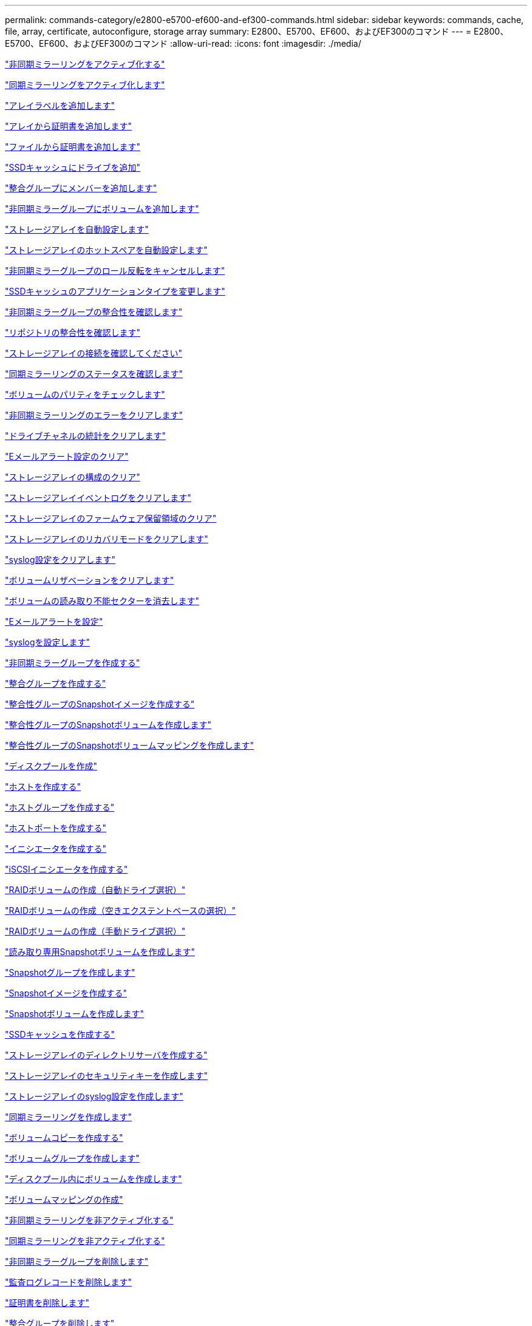 ---
permalink: commands-category/e2800-e5700-ef600-and-ef300-commands.html 
sidebar: sidebar 
keywords: commands, cache, file, array, certificate, autoconfigure, storage array 
summary: E2800、E5700、EF600、およびEF300のコマンド 
---
= E2800、E5700、EF600、およびEF300のコマンド
:allow-uri-read: 
:icons: font
:imagesdir: ./media/


link:../commands-a-z/activate-asynchronous-mirroring.html["非同期ミラーリングをアクティブ化する"]

link:../commands-a-z/activate-synchronous-mirroring.html["同期ミラーリングをアクティブ化します"]

link:../commands-a-z/add-array-label.html["アレイラベルを追加します"]

link:../commands-a-z/add-certificate-from-array.html["アレイから証明書を追加します"]

link:../commands-a-z/add-certificate-from-file.html["ファイルから証明書を追加します"]

link:../commands-a-z/add-drives-to-ssd-cache.html["SSDキャッシュにドライブを追加"]

link:../commands-a-z/set-consistencygroup-addcgmembervolume.html["整合グループにメンバーを追加します"]

link:../commands-a-z/add-volume-asyncmirrorgroup.html["非同期ミラーグループにボリュームを追加します"]

link:../commands-a-z/autoconfigure-storagearray.html["ストレージアレイを自動設定します"]

link:../commands-a-z/autoconfigure-storagearray-hotspares.html["ストレージアレイのホットスペアを自動設定します"]

link:../commands-a-z/stop-asyncmirrorgroup-rolechange.html["非同期ミラーグループのロール反転をキャンセルします"]

link:../commands-a-z/change-ssd-cache-application-type.html["SSDキャッシュのアプリケーションタイプを変更します"]

link:../commands-a-z/check-asyncmirrorgroup-repositoryconsistency.html["非同期ミラーグループの整合性を確認します"]

link:../commands-a-z/check-repositoryconsistency.html["リポジトリの整合性を確認します"]

link:../commands-a-z/check-storagearray-connectivity.html["ストレージアレイの接続を確認してください"]

link:../commands-a-z/check-syncmirror.html["同期ミラーリングのステータスを確認します"]

link:../commands-a-z/check-volume-parity.html["ボリュームのパリティをチェックします"]

link:../commands-a-z/clear-asyncmirrorfault.html["非同期ミラーリングのエラーをクリアします"]

link:../commands-a-z/clear-alldrivechannels-stats.html["ドライブチャネルの統計をクリアします"]

link:../commands-a-z/clear-emailalert-configuration.html["Eメールアラート設定のクリア"]

link:../commands-a-z/clear-storagearray-configuration.html["ストレージアレイの構成のクリア"]

link:../commands-a-z/clear-storagearray-eventlog.html["ストレージアレイイベントログをクリアします"]

link:../commands-a-z/clear-storagearray-firmwarependingarea.html["ストレージアレイのファームウェア保留領域のクリア"]

link:../commands-a-z/clear-storagearray-recoverymode.html["ストレージアレイのリカバリモードをクリアします"]

link:../commands-a-z/clear-syslog-configuration.html["syslog設定をクリアします"]

link:../commands-a-z/clear-volume-reservations.html["ボリュームリザベーションをクリアします"]

link:../commands-a-z/clear-volume-unreadablesectors.html["ボリュームの読み取り不能セクターを消去します"]

link:../commands-a-z/set-emailalert.html["Eメールアラートを設定"]

link:../commands-a-z/set-syslog.html["syslogを設定します"]

link:../commands-a-z/create-asyncmirrorgroup.html["非同期ミラーグループを作成する"]

link:../commands-a-z/create-consistencygroup.html["整合グループを作成する"]

link:../commands-a-z/create-cgsnapimage-consistencygroup.html["整合性グループのSnapshotイメージを作成する"]

link:../commands-a-z/create-cgsnapvolume.html["整合性グループのSnapshotボリュームを作成します"]

link:../commands-a-z/create-mapping-cgsnapvolume.html["整合性グループのSnapshotボリュームマッピングを作成します"]

link:../commands-a-z/create-diskpool.html["ディスクプールを作成"]

link:../commands-a-z/create-host.html["ホストを作成する"]

link:../commands-a-z/create-hostgroup.html["ホストグループを作成する"]

link:../commands-a-z/create-hostport.html["ホストポートを作成する"]

link:../commands-a-z/create-initiator.html["イニシエータを作成する"]

link:../commands-a-z/create-iscsiinitiator.html["iSCSIイニシエータを作成する"]

link:../commands-a-z/create-raid-volume-automatic-drive-select.html["RAIDボリュームの作成（自動ドライブ選択）"]

link:../commands-a-z/create-raid-volume-free-extent-based-select.html["RAIDボリュームの作成（空きエクステントベースの選択）"]

link:../commands-a-z/create-raid-volume-manual-drive-select.html["RAIDボリュームの作成（手動ドライブ選択）"]

link:../commands-a-z/create-read-only-snapshot-volume.html["読み取り専用Snapshotボリュームを作成します"]

link:../commands-a-z/create-snapgroup.html["Snapshotグループを作成します"]

link:../commands-a-z/create-snapimage.html["Snapshotイメージを作成する"]

link:../commands-a-z/create-snapshot-volume.html["Snapshotボリュームを作成します"]

link:../commands-a-z/create-ssdcache.html["SSDキャッシュを作成する"]

link:../commands-a-z/create-storagearray-directoryserver.html["ストレージアレイのディレクトリサーバを作成する"]

link:../commands-a-z/create-storagearray-securitykey.html["ストレージアレイのセキュリティキーを作成します"]

link:../commands-a-z/create-storagearray-syslog.html["ストレージアレイのsyslog設定を作成します"]

link:../commands-a-z/create-syncmirror.html["同期ミラーリングを作成します"]

link:../commands-a-z/create-volumecopy.html["ボリュームコピーを作成する"]

link:../commands-a-z/create-volumegroup.html["ボリュームグループを作成します"]

link:../commands-a-z/create-volume-diskpool.html["ディスクプール内にボリュームを作成します"]

link:../commands-a-z/create-mapping-volume.html["ボリュームマッピングの作成"]

link:../commands-a-z/deactivate-storagearray.html["非同期ミラーリングを非アクティブ化する"]

link:../commands-a-z/deactivate-storagearray-feature.html["同期ミラーリングを非アクティブ化する"]

link:../commands-a-z/delete-asyncmirrorgroup.html["非同期ミラーグループを削除します"]

link:../commands-a-z/delete-auditlog.html["監査ログレコードを削除します"]

link:../commands-a-z/delete-certificates.html["証明書を削除します"]

link:../commands-a-z/delete-consistencygroup.html["整合グループを削除します"]

link:../commands-a-z/delete-cgsnapimage-consistencygroup.html["整合性グループのSnapshotイメージの削除"]

link:../commands-a-z/delete-sgsnapvolume.html["整合性グループのSnapshotボリュームを削除します"]

link:../commands-a-z/delete-diskpool.html["ディスクプールを削除します"]

link:../commands-a-z/delete-emailalert.html["Eメールアラートの受信者を削除"]

link:../commands-a-z/delete-host.html["ホストを削除します"]

link:../commands-a-z/delete-hostgroup.html["ホストグループを削除します"]

link:../commands-a-z/delete-hostport.html["ホストポートを削除します"]

link:../commands-a-z/delete-initiator.html["イニシエータの削除"]

link:../commands-a-z/delete-iscsiinitiator.html["iSCSIイニシエータの削除"]

link:../commands-a-z/delete-snapgroup.html["Snapshotグループを削除します"]

link:../commands-a-z/delete-snapimage.html["Snapshotイメージを削除します"]

link:../commands-a-z/delete-snapvolume.html["Snapshotボリュームを削除します"]

link:../commands-a-z/delete-ssdcache.html["SSDキャッシュを削除する"]

link:../commands-a-z/delete-storagearray-directoryservers.html["ストレージアレイのディレクトリサーバを削除する"]

link:../commands-a-z/delete-storagearray-loginbanner.html["ストレージアレイのログインバナーを削除します"]

link:../commands-a-z/delete-storagearray-syslog.html["ストレージアレイのsyslog設定を削除します"]

link:../commands-a-z/delete-syslog.html["syslogサーバを削除します"]

link:../commands-a-z/delete-volume.html["ボリュームを削除します"]

link:../commands-a-z/delete-volume-from-disk-pool.html["ディスクプールからボリュームを削除します"]

link:../commands-a-z/delete-volumegroup.html["ボリュームグループを削除します"]

link:../commands-a-z/diagnose-controller.html["コントローラを診断する"]

link:../commands-a-z/diagnose-controller.html["コントローラを診断する"]

link:../commands-a-z/diagnose-controller-iscsihostport.html["コントローラのiSCSIホストケーブルを診断します"]

link:../commands-a-z/diagnose-syncmirror.html["同期ミラーリングの診断"]

link:../commands-a-z/disable-storagearray-externalkeymanagement-file.html["外部セキュリティキー管理を無効にします"]

link:../commands-a-z/disable-storagearray.html["ストレージアレイの機能を無効にします"]

link:../commands-a-z/show-storagearray-syslog.html["ストレージアレイのsyslog設定を表示します"]

link:../commands-a-z/show-storagearray-usersession.html["ストレージアレイのユーザセッションを表示します"]

link:../commands-a-z/download-drive-firmware.html["ドライブファームウェアをダウンロードします"]

link:../commands-a-z/download-tray-firmware-file.html["環境カードファームウェアをダウンロードします"]

link:../commands-a-z/download-storagearray-drivefirmware-file.html["ストレージアレイのドライブファームウェアをダウンロードします"]

link:../commands-a-z/download-storagearray-firmware.html["ストレージアレイのファームウェア/ NVSRAMをダウンロードします"]

link:../commands-a-z/download-storagearray-nvsram.html["ストレージアレイのNVSRAMをダウンロードします"]

link:../commands-a-z/download-tray-configurationsettings.html["トレイの設定をダウンロードします"]

link:../commands-a-z/enable-controller-datatransfer.html["コントローラのデータ転送を有効にします"]

link:../commands-a-z/enable-diskpool-security.html["ディスクプールのセキュリティを有効にします"]

link:../commands-a-z/enable-storagearray-externalkeymanagement-file.html["外部セキュリティキー管理を有効にします"]

link:../commands-a-z/set-storagearray-odxenabled.html["ODX を有効または無効にします"]

link:../commands-a-z/smcli-enable-autosupportfeature.html["EMW管理ドメインレベルでのAutoSupport の有効化または無効化"]

link:../commands-a-z/enable-or-disable-autosupport-individual-arrays.html["AutoSupport の有効化または無効化（すべてのアレイ）"]

link:../commands-a-z/set-storagearray-autosupportmaintenancewindow.html["AutoSupport メンテナンス期間の有効化または無効化（個々のE2800またはE5700アレイ）"]

link:../commands-a-z/smcli-enable-disable-autosupportondemand.html["EMWでのAutoSupport OnDemand機能の有効化または無効化"]

link:../commands-a-z/set-storagearray-autosupportondemand.html["AutoSupport OnDemand機能の有効化または無効化（個々のE2800またはE5700アレイ）"]

link:../commands-a-z/smcli-enable-disable-autosupportremotediag.html["AutoSupport OnDemand Remote Diagnostics機能の有効化または無効化"]

link:../commands-a-z/set-storagearray-vaaienabled.html["VAAIを有効または無効にします"]

link:../commands-a-z/enable-storagearray-feature-file.html["ストレージアレイの機能を有効にします"]

link:../commands-a-z/enable-volumegroup-security.html["ボリュームグループのセキュリティを有効にします"]

link:../commands-a-z/establish-asyncmirror-volume.html["非同期ミラーペアを確立します"]

link:../commands-a-z/export-storagearray-securitykey.html["ストレージアレイのセキュリティキーをエクスポートします"]

link:../commands-a-z/save-storagearray-keymanagementclientcsr.html["キー管理証明書署名要求（CSR）の生成"]

link:../commands-a-z/save-controller-arraymanagementcsr.html["Webサーバ証明書署名要求（CSR）の生成"]

link:../commands-a-z/import-storagearray-securitykey-file.html["ストレージアレイのセキュリティキーをインポートします"]

link:../commands-a-z/start-increasevolumecapacity-volume.html["ディスクプールまたはボリュームグループ内のボリュームの容量の拡張"]

link:../commands-a-z/start-volume-initialize.html["シンボリュームの初期化"]

link:../commands-a-z/download-controller-cacertificate.html["ルート/中間CA証明書をインストール"]

link:../commands-a-z/download-controller-arraymanagementservercertificate.html["サーバの署名済み証明書をインストール"]

link:../commands-a-z/download-storagearray-keymanagementcertificate.html["ストレージアレイの外部キー管理証明書をインストール"]

link:../commands-a-z/download-controller-trustedcertificate.html["信頼されたCA証明書をインストール"]

link:../commands-a-z/load-storagearray-dbmdatabase.html["ストレージアレイのDBMデータベースのロード"]

link:../commands-a-z/recopy-volumecopy-target.html["ボリュームコピーの再コピー"]

link:../commands-a-z/recover-disabled-driveports.html["無効なドライブポートをリカバリします"]

link:../commands-a-z/recover-volume.html["RAIDボリュームをリカバリします"]

link:../commands-a-z/recover-sasport-miswire.html["SASポート誤配線をリカバリします"]

link:../commands-a-z/recreate-storagearray-mirrorrepository.html["同期ミラーリングリポジトリボリュームを再作成します"]

link:../commands-a-z/reduce-disk-pool-capacity.html["ディスクプールの容量を減らしてください"]

link:../commands-a-z/create-snmpcommunity.html["SNMPコミュニティの登録"]

link:../commands-a-z/create-snmptrapdestination.html["SNMPトラップの送信先を登録します"]

link:../commands-a-z/remove-array-label.html["アレイラベルを削除します"]

link:../commands-a-z/remove-drives-from-ssd-cache.html["SSDキャッシュからドライブを削除します"]

link:../commands-a-z/remove-asyncmirrorgroup.html["非同期ミラーグループから不完全な非同期ミラーペアを削除します"]

link:../commands-a-z/delete-storagearray-trustedcertificate.html["インストールされている信頼されたCA証明書を"]

link:../commands-a-z/delete-storagearray-keymanagementcertificate.html["インストールされている外部キー管理証明書を削除します"]

link:../commands-a-z/delete-controller-cacertificate.html["インストールされているルート/中間CA証明書を削除します"]

link:../commands-a-z/remove-member-volume-from-consistency-group.html["整合性グループからメンバーボリュームを削除します"]

link:../commands-a-z/remove-storagearray-directoryserver.html["ストレージアレイのディレクトリサーバのロールマッピングの削除"]

link:../commands-a-z/remove-syncmirror.html["同期ミラーリングを削除します"]

link:../commands-a-z/remove-volumecopy-target.html["ボリュームコピーを削除する"]

link:../commands-a-z/remove-volume-asyncmirrorgroup.html["非同期ミラーグループからボリュームを削除します"]

link:../commands-a-z/remove-lunmapping.html["ボリュームのLUNマッピングを削除します"]

link:../commands-a-z/set-snapvolume.html["Snapshotボリュームの名前を変更します"]

link:../commands-a-z/rename-ssd-cache.html["SSDキャッシュの名前を変更します"]

link:../commands-a-z/repair-data-parity.html["データパリティを修復"]

link:../commands-a-z/repair-volume-parity.html["ボリュームのパリティを修復します"]

link:../commands-a-z/replace-drive-replacementdrive.html["ドライブを交換します"]

link:../commands-a-z/reset-storagearray-arvmstats-asyncmirrorgroup.html["非同期ミラーグループの統計をリセットします"]

link:../commands-a-z/smcli-autosupportschedule-reset.html["AutoSupport メッセージ収集スケジュールをリセットします"]

link:../commands-a-z/reset-storagearray-autosupport-schedule.html["AutoSupport メッセージ収集スケジュールのリセット（個々のE2800またはE5700アレイ）"]

link:../commands-a-z/reset-controller.html["コントローラをリセットします"]

link:../commands-a-z/reset-drive.html["ドライブをリセットします"]

link:../commands-a-z/reset-controller-arraymanagementsignedcertificate.html["インストールされている署名済み証明書をリセット"]

link:../commands-a-z/reset-iscsiipaddress.html["iSCSI IPアドレスをリセットします"]

link:../commands-a-z/reset-storagearray-diagnosticdata.html["ストレージアレイの診断データをリセットします"]

link:../commands-a-z/reset-storagearray-hostportstatisticsbaseline.html["ストレージアレイのホストポート統計のベースラインをリセットします"]

link:../commands-a-z/reset-storagearray-ibstatsbaseline.html["ストレージアレイのInfiniBandの統計ベースラインをリセットします"]

link:../commands-a-z/reset-storagearray-iscsistatsbaseline.html["ストレージアレイのiSCSIベースラインをリセットします"]

link:../commands-a-z/reset-storagearray-iserstatsbaseline.html["ストレージアレイのiSERベースラインをリセットします"]

link:../commands-a-z/reset-storagearray-rlsbaseline.html["ストレージアレイのRLSベースラインのリセット"]

link:../commands-a-z/reset-storagearray-sasphybaseline.html["ストレージアレイのSAS PHYベースラインをリセットします"]

link:../commands-a-z/reset-storagearray-socbaseline.html["ストレージアレイのSOCベースラインをリセットします"]

link:../commands-a-z/reset-storagearray-volumedistribution.html["ストレージアレイのボリューム分散をリセットします"]

link:../commands-a-z/resume-asyncmirrorgroup.html["非同期ミラーグループを再開します"]

link:../commands-a-z/resume-cgsnapvolume.html["整合性グループのSnapshotボリュームを再開します"]

link:../commands-a-z/resume-snapimage-rollback.html["Snapshotイメージのロールバックを再開します"]

link:../commands-a-z/resume-snapvolume.html["Snapshotボリュームを再開します"]

link:../commands-a-z/resume-ssdcache.html["SSDキャッシュを再開します"]

link:../commands-a-z/resume-syncmirror.html["同期ミラーリングを再開します"]

link:../commands-a-z/save-storagearray-autosupport-log.html["AutoSupport ログの取得（個々のE2800またはE5700アレイ）"]

link:../commands-a-z/save-storagearray-keymanagementcertificate.html["インストールされている外部キー管理証明書を取得します"]

link:../commands-a-z/save-controller-cacertificate.html["インストールされているCA証明書を取得する"]

link:../commands-a-z/save-controller-arraymanagementsignedcertificate.html["インストールされているサーバ証明書を取得する"]

link:../commands-a-z/save-storagearray-trustedcertificate.html["インストールされている信頼されたCA証明書を"]

link:../commands-a-z/revive-drive.html["ドライブを回復します"]

link:../commands-a-z/revive-snapgroup.html["Snapshotグループを回復します"]

link:../commands-a-z/revive-snapvolume.html["Snapshotボリュームを回復します"]

link:../commands-a-z/revive-volumegroup.html["ボリュームグループを回復します"]

link:../commands-a-z/save-storagearray-arvmstats-asyncmirrorgroup.html["非同期ミラーグループの統計を保存します"]

link:../commands-a-z/save-auditlog.html["監査ログレコードを保存します"]

link:../commands-a-z/save-check-vol-parity-job-errors.html["チェックボリュームパリティジョブのパリティエラーの保存"]

link:../commands-a-z/save-controller-nvsram-file.html["コントローラのNVSRAMを保存します"]

link:../commands-a-z/save-drivechannel-faultdiagnostics-file.html["ドライブチャネルの障害切り分け診断ステータスを保存します"]

link:../commands-a-z/save-alldrives-logfile.html["ドライブログを保存します"]

link:../commands-a-z/save-ioclog.html["入出力コントローラ（IOC）ダンプを保存します"]

link:../commands-a-z/save-storagearray-autoloadbalancestatistics-file.html["自動ロードバランシングの統計を保存します"]

link:../commands-a-z/save-storagearray-configuration.html["ストレージアレイの構成を保存します"]

link:../commands-a-z/save-storagearray-controllerhealthimage.html["ストレージアレイコントローラのヘルスイメージを保存します"]

link:../commands-a-z/save-storagearray-dbmdatabase.html["ストレージアレイのDBMデータベースの保存"]

link:../commands-a-z/save-storagearray-dbmvalidatorinfo.html["ストレージアレイのDBMバリデータ情報ファイルを保存します"]

link:../commands-a-z/save-storage-array-diagnostic-data.html["ストレージアレイの診断データを保存します"]

link:../commands-a-z/save-storagearray-warningevents.html["ストレージアレイイベントを保存します"]

link:../commands-a-z/save-storagearray-firmwareinventory.html["ストレージアレイのファームウェアインベントリを保存します"]

link:../commands-a-z/save-storagearray-hostportstatistics.html["ストレージアレイのホストポートの統計を保存します"]

link:../commands-a-z/save-storagearray-ibstats.html["ストレージアレイのInfiniBandの統計を保存します"]

link:../commands-a-z/save-storagearray-iscsistatistics.html["ストレージアレイのiSCSI統計を保存します"]

link:../commands-a-z/save-storagearray-iserstatistics.html["ストレージアレイのiSER統計を保存します"]

link:../commands-a-z/save-storagearray-loginbanner.html["ストレージアレイのログインバナーを保存します"]

link:../commands-a-z/save-storagearray-performancestats.html["ストレージアレイのパフォーマンス統計を保存します"]

link:../commands-a-z/save-storagearray-rlscounts.html["ストレージアレイのRLSカウンタを保存します"]

link:../commands-a-z/save-storagearray-sasphycounts.html["ストレージアレイのSAS PHYカウンタを保存します"]

link:../commands-a-z/save-storagearray-soccounts.html["ストレージアレイのSOCカウンタを保存します"]

link:../commands-a-z/save-storagearray-statecapture.html["ストレージアレイの状態キャプチャを保存します"]

link:../commands-a-z/save-storagearray-supportdata.html["ストレージアレイのサポートデータを保存します"]

link:../commands-a-z/save-alltrays-logfile.html["トレイログを保存します"]

link:../commands-a-z/smcli-supportbundle-schedule.html["サポートバンドルの自動収集のスケジュールを設定します"]

link:../commands-a-z/set-asyncmirrorgroup.html["非同期ミラーグループを設定します"]

link:../commands-a-z/set-auditlog.html["監査ログを設定します"]

link:../commands-a-z/set-storagearray-autosupport-schedule.html["AutoSupport メッセージ収集スケジュールの設定（個々のE2800またはE5700アレイ）"]

link:../commands-a-z/set-storagearray-revocationchecksettings.html["証明書失効チェックの設定を行います"]

link:../commands-a-z/set-consistency-group-attributes.html["整合グループの属性を設定します"]

link:../commands-a-z/set-cgsnapvolume.html["整合性グループのSnapshotボリュームを設定します"]

link:../commands-a-z/set-controller.html["コントローラを設定します"]

link:../commands-a-z/set-controller-dnsservers.html["コントローラのDNSを設定します"]

link:../commands-a-z/set-controller-hostport.html["コントローラのホストポートのプロパティを設定します"]

link:../commands-a-z/set-controller-ntpservers.html["コントローラのNTPを設定します"]

link:../commands-a-z/set-controller-service-action-allowed-indicator.html["コントローラの保守操作可能インジケータの設定"]

link:../commands-a-z/set-disk-pool.html["ディスクプールを設定する"]

link:../commands-a-z/set-disk-pool-modify-disk-pool.html["ディスクプールの設定（ディスクプールの変更）"]

link:../commands-a-z/set-tray-drawer.html["ドロワーの保守操作可能インジケータの設定"]

link:../commands-a-z/set-drivechannel.html["ドライブチャネルのステータスを設定"]

link:../commands-a-z/set-drive-hotspare.html["ドライブのホットスペアを設定します"]

link:../commands-a-z/set-drive-serviceallowedindicator.html["ドライブの保守操作可能インジケータの設定"]

link:../commands-a-z/set-drive-operationalstate.html["ドライブの状態を設定"]

link:../commands-a-z/set-storagearray-externalkeymanagement.html["外部キー管理を設定"]

link:../commands-a-z/set-drive-securityid.html["FIPSドライブのセキュリティ識別子を設定する"]

link:../commands-a-z/set-drive-nativestate.html["外部ドライブをネイティブに設定します"]

link:../commands-a-z/set-host.html["ホストを設定します"]

link:../commands-a-z/set-hostchannel.html["ホストチャネルを設定します"]

link:../commands-a-z/set-hostgroup.html["ホストグループを設定する"]

link:../commands-a-z/set-hostport.html["ホストポートを設定する"]

link:../commands-a-z/set-initiator.html["イニシエータの設定"]

link:../commands-a-z/set-storagearray-securitykey.html["ストレージアレイの内部セキュリティキーを設定します"]

link:../commands-a-z/set-iscsiinitiator.html["iSCSIイニシエータを設定する"]

link:../commands-a-z/set-iscsitarget.html["iSCSIターゲットのプロパティを設定します"]

link:../commands-a-z/set-isertarget.html["iSERターゲットを設定します"]

link:../commands-a-z/set-snapvolume-converttoreadwrite.html["読み取り専用Snapshotボリュームを読み取り/書き込みボリュームに設定します"]

link:../commands-a-z/set-session-erroraction.html["セッションを設定します"]

link:../commands-a-z/set-snapgroup.html["Snapshotグループの属性を設定します"]

link:../commands-a-z/set-snapgroup-mediascanenabled.html["Snapshotグループのメディアスキャンの設定"]

link:../commands-a-z/set-snapgroup-increase-decreaserepositorycapacity.html["Snapshotグループのリポジトリボリューム容量の設定"]

link:../commands-a-z/set-snapgroup-enableschedule.html["Snapshotグループのスケジュールを設定します"]

link:../commands-a-z/set-snapvolume-mediascanenabled.html["Snapshotボリュームのメディアスキャンの設定"]

link:../commands-a-z/set-snapvolume-increase-decreaserepositorycapacity.html["Snapshotボリュームのリポジトリボリューム容量の設定"]

link:../commands-a-z/set-volume-ssdcacheenabled.html["ボリュームのSSDキャッシュを設定します"]

link:../commands-a-z/set-storagearray.html["ストレージアレイを設定"]

link:../commands-a-z/set-storagearray-controllerhealthimageallowoverwrite.html["ストレージアレイコントローラのヘルスイメージの上書き許可の設定"]

link:../commands-a-z/set-storagearray-directoryserver.html["ストレージアレイのディレクトリサーバを設定する"]

link:../commands-a-z/set-storagearray-directoryserver-roles.html["ストレージアレイのディレクトリサーバのロールマッピングの設定"]

link:../commands-a-z/set-storagearray-autoloadbalancingenable.html["自動ロードバランシングを有効または無効にするストレージアレイの設定"]

link:../commands-a-z/set-storagearray-cachemirrordataassurancecheckenable.html["キャッシュミラーデータを有効または無効にするようにストレージアレイを設定します"]

link:../commands-a-z/set-storagearray-icmppingresponse.html["ストレージアレイのICMP応答を設定します"]

link:../commands-a-z/set-storagearray-isnsregistration.html["ストレージアレイのiSNS登録を設定"]

link:../commands-a-z/set-storagearray-isnsipv4configurationmethod.html["ストレージアレイのiSNSサーバのIPv4アドレスの設定"]

link:../commands-a-z/set-storagearray-isnsipv6address.html["ストレージアレイのiSNSサーバのIPv6アドレスの設定"]

link:../commands-a-z/set-storagearray-isnslisteningport.html["ストレージアレイのiSNSサーバのリスニングポートを設定する"]

link:../commands-a-z/set-storagearray-isnsserverrefresh.html["ストレージアレイのiSNSサーバの更新を設定します"]

link:../commands-a-z/set-storagearray-learncycledate-controller.html["ストレージアレイコントローラのバッテリ学習サイクルを設定します"]

link:../commands-a-z/set-storagearray-localusername.html["ストレージアレイのローカルユーザパスワードまたはSYMbolパスワードを設定します"]

link:../commands-a-z/set-storagearray-loginbanner.html["ストレージアレイのログインバナーを設定します"]

link:../commands-a-z/set-storagearray-managementinterface.html["ストレージアレイ管理インターフェイスを設定します"]

link:../commands-a-z/set-storagearray-passwordlength.html["ストレージアレイのパスワードの長さを設定します"]

link:../commands-a-z/set-storagearray-pqvalidateonreconstruct.html["再構築時のストレージアレイPQ検証の設定"]

link:../commands-a-z/set-storagearray-redundancymode.html["ストレージアレイの冗長性モードを設定します"]

link:../commands-a-z/set-storagearray-resourceprovisionedvolumes.html["ストレージアレイリソースにプロビジョニングされたボリュームを設定してください"]

link:../commands-a-z/set-storagearray-time.html["ストレージアレイの時刻を設定します"]

link:../commands-a-z/set-storagearray-traypositions.html["ストレージアレイのトレイの位置を設定します"]

link:../commands-a-z/set-storagearray-unnameddiscoverysession.html["ストレージアレイの名前のない検出セッションを設定します"]

link:../commands-a-z/set-storagearray-usersession.html["ストレージアレイのユーザセッションを設定します"]

link:../commands-a-z/set-syncmirror.html["同期ミラーリングを設定します"]

link:../commands-a-z/set-target.html["ターゲットのプロパティを設定します"]

link:../commands-a-z/set-thin-volume-attributes.html["シンボリュームの属性を設定する"]

link:../commands-a-z/set-tray-identification.html["トレイIDを設定します"]

link:../commands-a-z/set-tray-serviceallowedindicator.html["トレイの保守操作可能インジケータの設定"]

link:../commands-a-z/set-volumes.html["ディスクプール内のボリュームのボリューム属性の設定"]

link:../commands-a-z/set-volume-group-attributes-for-volume-in-a-volume-group.html["ボリュームグループ内のボリュームのボリューム属性の設定"]

link:../commands-a-z/set-volumecopy-target.html["ボリュームコピーを設定する"]

link:../commands-a-z/set-volumegroup.html["ボリュームグループを設定します"]

link:../commands-a-z/set-volumegroup-forcedstate.html["ボリュームグループの強制状態を設定します"]

link:../commands-a-z/set-volume-logicalunitnumber.html["ボリュームマッピングを設定"]

link:../commands-a-z/show-array-label.html["アレイラベルを表示します"]

link:../commands-a-z/show-asyncmirrorgroup-summary.html["非同期ミラーグループを表示します"]

link:../commands-a-z/show-asyncmirrorgroup-synchronizationprogress.html["非同期ミラーグループの同期の進捗状況を表示します"]

link:../commands-a-z/show-auditlog-configuration.html["監査ログの設定を表示します"]

link:../commands-a-z/show-auditlog-summary.html["監査ログの概要を表示します"]

link:../commands-a-z/show-storagearray-autosupport.html["AutoSupport の設定の表示（E2800またはE5700ストレージアレイ）"]

link:../commands-a-z/show-storagearray-revocationchecksettings.html["証明書失効チェック設定を表示します"]

link:../commands-a-z/show-array-label.html["アレイラベルを表示します"]

link:../commands-a-z/show-check-vol-parity-jobs.html["ボリュームパリティチェックジョブを表示"]

link:../commands-a-z/show-consistencygroup.html["整合グループを表示します"]

link:../commands-a-z/show-cgsnapimage.html["整合性グループのSnapshotイメージの表示"]

link:../commands-a-z/show-controller.html["コントローラを表示します"]

link:../commands-a-z/show-controller-nvsram.html["コントローラのNVSRAMを表示します"]

link:../commands-a-z/show-iscsisessions.html["現在のiSCSIセッションを表示します"]

link:../commands-a-z/show-diskpool.html["ディスクプールを表示します"]

link:../commands-a-z/show-alldrives.html["ドライブを表示します"]

link:../commands-a-z/show-drivechannel-stats.html["ドライブチャネルの統計を表示します"]

link:../commands-a-z/show-alldrives-downloadprogress.html["ドライブのダウンロードの進捗状況を表示します"]

link:../commands-a-z/show-alldrives-performancestats.html["ドライブのパフォーマンス統計を表示します"]

link:../commands-a-z/show-emailalert-summary.html["Eメールアラート設定を表示します"]

link:../commands-a-z/show-allhostports.html["ホストポートを表示します"]

link:../commands-a-z/show-controller-cacertificate.html["インストールされているルート/中間CA証明書の概要の表示"]

link:../commands-a-z/show-storagearray-trustedcertificate-summary.html["インストールされている信頼されたCA証明書の概要の"]

link:../commands-a-z/show-replaceabledrives.html["交換可能ドライブを表示します"]

link:../commands-a-z/show-controller-arraymanagementsignedcertificate-summary.html["署名済み証明書を表示します"]

link:../commands-a-z/show-snapgroup.html["Snapshotグループの表示"]

link:../commands-a-z/show-snapimage.html["Snapshotイメージの表示"]

link:../commands-a-z/show-snapvolume.html["Snapshotボリュームの表示"]

link:../commands-a-z/show-allsnmpcommunities.html["SNMPコミュニティを表示します"]

link:../commands-a-z/show-snmpsystemvariables.html["SNMP MIB-IIシステムグループ変数を表示します"]

link:../commands-a-z/show-ssd-cache.html["SSDキャッシュを表示します"]

link:../commands-a-z/show-ssd-cache-statistics.html["SSDキャッシュの統計を表示します"]

link:../commands-a-z/show-storagearray.html["ストレージアレイを表示します"]

link:../commands-a-z/show-storagearray-autoconfiguration.html["ストレージアレイの自動設定の表示"]

link:../commands-a-z/show-storagearray-cachemirrordataassurancecheckenable.html["ストレージアレイのキャッシュミラーData Assuranceチェックが有効かどうかの表示"]

link:../commands-a-z/show-storagearray-controllerhealthimage.html["ストレージアレイコントローラのヘルスイメージの表示"]

link:../commands-a-z/show-storagearray-dbmdatabase.html["ストレージアレイのDBMデータベースの表示"]

link:../commands-a-z/show-storagearray-directoryservices-summary.html["ストレージアレイのディレクトリサービスの概要を表示します"]

link:../commands-a-z/show-storagearray-hostconnectivityreporting.html["ストレージアレイのホスト接続のレポートの表示"]

link:../commands-a-z/show-storagearray-hosttopology.html["ストレージアレイのホストトポロジを表示します"]

link:../commands-a-z/show-storagearray-lunmappings.html["ストレージアレイのLUNマッピングを表示します"]

link:../commands-a-z/show-storagearray-iscsinegotiationdefaults.html["ストレージアレイのネゴシエーションのデフォルトを表示します"]

link:../commands-a-z/show-storagearray-odxsetting.html["ストレージアレイのODX設定の表示"]

link:../commands-a-z/show-storagearray-powerinfo.html["ストレージアレイの電源情報を表示します"]

link:../commands-a-z/show-storagearray-unconfigurediscsiinitiators.html["ストレージアレイの未設定のiSCSIイニシエータの表示"]

link:../commands-a-z/show-storagearray-unreadablesectors.html["ストレージアレイの読み取り不能セクターの表示"]

link:../commands-a-z/show-textstring.html["文字列を表示します"]

link:../commands-a-z/show-syncmirror-candidates.html["同期ミラーリングのボリューム候補を表示します"]

link:../commands-a-z/show-syncmirror-synchronizationprogress.html["同期ミラーリングのボリューム同期の進捗状況を表示します"]

link:../commands-a-z/show-syslog-summary.html["syslog設定を表示します"]

link:../commands-a-z/show-volume.html["シンボリュームを表示します"]

link:../commands-a-z/show-storagearray-unconfiguredinitiators.html["未設定のイニシエータの表示"]

link:../commands-a-z/show-volume-summary.html["ボリュームを表示します"]

link:../commands-a-z/show-volume-actionprogress.html["ボリューム操作の進捗状況を表示します"]

link:../commands-a-z/show-volumecopy.html["ボリュームコピーの表示"]

link:../commands-a-z/show-volumecopy-sourcecandidates.html["ボリュームコピーのソース候補の表示"]

link:../commands-a-z/show-volumecopy-source-targetcandidates.html["ボリュームコピーのターゲット候補の表示"]

link:../commands-a-z/show-volumegroup.html["ボリュームグループを表示します"]

link:../commands-a-z/show-volumegroup-exportdependencies.html["ボリュームグループのエクスポート依存関係の表示"]

link:../commands-a-z/show-volumegroup-importdependencies.html["ボリュームグループのインポート依存関係の表示"]

link:../commands-a-z/show-volume-performancestats.html["ボリュームのパフォーマンス統計を表示します"]

link:../commands-a-z/show-volume-reservations.html["ボリューム予約を表示します"]

link:../commands-a-z/smcli-autosupportconfig.html["AutoSupport の配信方法を指定します"]

link:../commands-a-z/start-asyncmirrorgroup-synchronize.html["非同期ミラーリングの同期を開始します"]

link:../commands-a-z/set-email-smtp-delivery-method-e2800-e5700.html["Eメール（SMTP）配信方法の指定（個々のE2800またはE5700アレイ）"]

link:../commands-a-z/set-autosupport-https-delivery-method-e2800-e5700.html["AutoSupport HTTP（S）配信方法の指定（個々のE2800またはE5700アレイ）"]

link:../commands-a-z/start-storagearray-ocspresponderurl-test.html["OCSPサーバURLテストを開始します"]

link:../commands-a-z/start-check-vol-parity-job.html["ボリュームのパリティチェックジョブの開始"]

link:../commands-a-z/start-cgsnapimage-rollback.html["整合性グループのSnapshotロールバックを開始する"]

link:../commands-a-z/start-controller.html["コントローラのトレースを開始します"]

link:../commands-a-z/start-diskpool-fullprovisioning.html["ディスクプールのフルプロビジョニングを開始します"]

link:../commands-a-z/start-diskpool-locate.html["ディスクプールの特定を開始します"]

link:../commands-a-z/start-drivechannel-faultdiagnostics.html["ドライブチャネルの障害切り分け診断を開始します"]

link:../commands-a-z/start-drivechannel-locate.html["ドライブチャネルの特定を開始します"]

link:../commands-a-z/start-drive-initialize.html["ドライブの初期化を開始します"]

link:../commands-a-z/start-drive-locate.html["ドライブの特定を開始します"]

link:../commands-a-z/start-drive-reconstruct.html["ドライブの再構築を開始します"]

link:../commands-a-z/start-ioclog.html["入出力コントローラ（IOC）ダンプを開始します"]

link:../commands-a-z/start-controller-iscsihostport-dhcprefresh.html["iSCSI DHCP更新を開始します"]

link:../commands-a-z/start-secureerase-drive.html["FDEドライブの完全消去を開始します"]

link:../commands-a-z/start-snapimage-rollback.html["Snapshotイメージのロールバックを開始します"]

link:../commands-a-z/start-ssdcache-locate.html["SSDキャッシュの場所の特定を開始します"]

link:../commands-a-z/start-ssdcache-performancemodeling.html["SSDキャッシュのパフォーマンスモデリングを開始する"]

link:../commands-a-z/start-storagearray-autosupport-manualdispatch.html["ストレージアレイのAutoSupport 手動ディスパッチを開始します"]

link:../commands-a-z/start-storagearray-configdbdiagnostic.html["ストレージアレイの構成データベース診断を開始します"]

link:../commands-a-z/start-storagearray-controllerhealthimage-controller.html["ストレージアレイコントローラのヘルスイメージの開始"]

link:../commands-a-z/start-storagearray-isnsserverrefresh.html["ストレージアレイのiSNSサーバの更新を開始します"]

link:../commands-a-z/start-storagearray-locate.html["ストレージアレイの特定の開始"]

link:../commands-a-z/start-storagearray-syslog-test.html["ストレージアレイのsyslogテストを開始します"]

link:../commands-a-z/start-syncmirror-primary-synchronize.html["同期ミラーリングを開始します"]

link:../commands-a-z/start-tray-locate.html["トレイの特定の開始"]

link:../commands-a-z/start-volumegroup-defragment.html["ボリュームグループのデフラグの開始"]

link:../commands-a-z/start-volumegroup-export.html["ボリュームグループのエクスポートの開始"]

link:../commands-a-z/start-volumegroup-fullprovisioning.html["ボリュームグループのフルプロビジョニングを開始します"]

link:../commands-a-z/start-volumegroup-import.html["ボリュームグループのインポートを開始します"]

link:../commands-a-z/start-volumegroup-locate.html["ボリュームグループの特定の開始"]

link:../commands-a-z/start-volume-initialization.html["ボリュームの初期化を開始する"]

link:../commands-a-z/stop-check-vol-parity-job.html["ボリュームパリティチェックジョブの停止"]

link:../commands-a-z/stop-cgsnapimage-rollback.html["整合性グループのSnapshotロールバックを停止します"]

link:../commands-a-z/stop-cgsnapvolume.html["整合性グループのSnapshotボリュームの停止"]

link:../commands-a-z/stop-diskpool-locate.html["ディスクプールの特定を停止します"]

link:../commands-a-z/stop-drivechannel-faultdiagnostics.html["ドライブチャネルの障害切り分け診断を停止します"]

link:../commands-a-z/stop-drivechannel-locate.html["ドライブチャネルの特定を停止します"]

link:../commands-a-z/stop-drive-locate.html["ドライブの特定を停止します"]

link:../commands-a-z/stop-drive-replace.html["ドライブ交換を停止します"]

link:../commands-a-z/stop-consistencygroup-pendingsnapimagecreation.html["整合性グループ上の保留中のSnapshotイメージを停止します"]

link:../commands-a-z/stop-pendingsnapimagecreation.html["Snapshotグループの保留中のSnapshotイメージを停止します"]

link:../commands-a-z/stop-snapimage-rollback.html["Snapshotイメージのロールバックを停止します"]

link:../commands-a-z/stop-snapvolume.html["Snapshotボリュームの停止"]

link:../commands-a-z/stop-ssdcache-locate.html["SSDキャッシュの場所の特定を停止します"]

link:../commands-a-z/stop-ssdcache-performancemodeling.html["SSDキャッシュのパフォーマンスモデリングを停止する"]

link:../commands-a-z/stop-storagearray-configdbdiagnostic.html["ストレージアレイの構成データベース診断を停止します"]

link:../commands-a-z/stop-storagearray-drivefirmwaredownload.html["ストレージアレイドライブのファームウェアダウンロードを停止します"]

link:../commands-a-z/stop-storagearray-iscsisession.html["ストレージアレイのiSCSIセッションを停止します"]

link:../commands-a-z/stop-storagearray-locate.html["ストレージアレイの特定の停止"]

link:../commands-a-z/stop-tray-locate.html["トレイの特定を停止します"]

link:../commands-a-z/stop-volumecopy-target-source.html["ボリュームコピーの停止"]

link:../commands-a-z/stop-volumegroup-locate.html["ボリュームグループの特定を停止します"]

link:../commands-a-z/suspend-asyncmirrorgroup.html["非同期ミラーグループを中断します"]

link:../commands-a-z/suspend-ssdcache.html["SSDキャッシュを中断します"]

link:../commands-a-z/suspend-syncmirror-primaries.html["同期ミラーリングを中断します"]

link:../commands-a-z/diagnose-asyncmirrorgroup.html["非同期ミラーグループ接続をテストします"]

link:../commands-a-z/start-storagearray-autosupport-deliverytest.html["AutoSupport 配信設定のテスト（個々のE2800またはE5700アレイ）"]

link:../commands-a-z/start-emailalert-test.html["Eメールアラート設定のテスト"]

link:../commands-a-z/start-storagearray-externalkeymanagement-test.html["外部キー管理通信のテスト"]

link:../commands-a-z/start-snmptrapdestination.html["SNMPトラップの送信先をテストします"]

link:../commands-a-z/start-storagearray-directoryservices-test.html["ストレージアレイのディレクトリサーバをテストする"]

link:../commands-a-z/start-syslog-test.html["syslog設定をテストします"]

link:../commands-a-z/delete-snmpcommunity.html["SNMPコミュニティの登録を解除します"]

link:../commands-a-z/delete-snmptrapdestination.html["SNMPトラップの送信先の登録を解除します"]

link:../commands-a-z/set-snmpcommunity.html["SNMPコミュニティを更新します"]

link:../commands-a-z/set-snmpsystemvariables.html["SNMP MIB-IIシステムグループ変数を更新します"]

link:../commands-a-z/set-snmptrapdestination-trapreceiverip.html["SNMPトラップの送信先を更新してください"]

link:../commands-a-z/set-storagearray-syslog.html["ストレージアレイのsyslog設定の更新"]

link:../commands-a-z/validate-storagearray-securitykey.html["ストレージアレイのセキュリティキーを検証します"]
